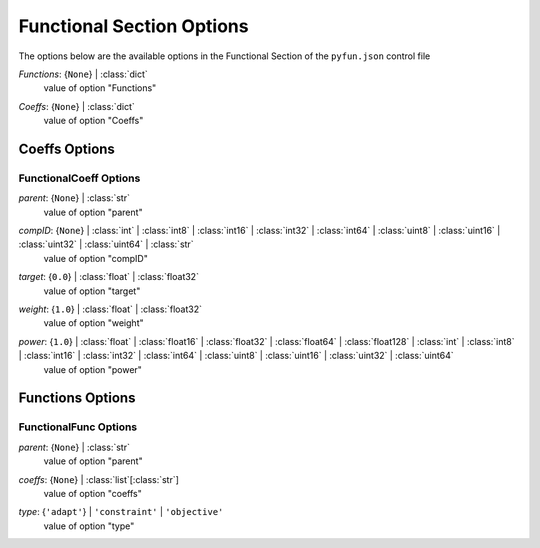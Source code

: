 
.. _pyfun-json-functional:

**************************
Functional Section Options
**************************
The options below are the available options in the Functional Section of the ``pyfun.json`` control file

..
    start-Functional-functions

*Functions*: {``None``} | :class:`dict`
    value of option "Functions"

..
    end-Functional-functions

..
    start-Functional-coeffs

*Coeffs*: {``None``} | :class:`dict`
    value of option "Coeffs"

..
    end-Functional-coeffs

Coeffs Options
==============
FunctionalCoeff Options
-----------------------
..
    start-FunctionalCoeff-parent

*parent*: {``None``} | :class:`str`
    value of option "parent"

..
    end-FunctionalCoeff-parent

..
    start-FunctionalCoeff-compid

*compID*: {``None``} | :class:`int` | :class:`int8` | :class:`int16` | :class:`int32` | :class:`int64` | :class:`uint8` | :class:`uint16` | :class:`uint32` | :class:`uint64` | :class:`str`
    value of option "compID"

..
    end-FunctionalCoeff-compid

..
    start-FunctionalCoeff-target

*target*: {``0.0``} | :class:`float` | :class:`float32`
    value of option "target"

..
    end-FunctionalCoeff-target

..
    start-FunctionalCoeff-weight

*weight*: {``1.0``} | :class:`float` | :class:`float32`
    value of option "weight"

..
    end-FunctionalCoeff-weight

..
    start-FunctionalCoeff-power

*power*: {``1.0``} | :class:`float` | :class:`float16` | :class:`float32` | :class:`float64` | :class:`float128` | :class:`int` | :class:`int8` | :class:`int16` | :class:`int32` | :class:`int64` | :class:`uint8` | :class:`uint16` | :class:`uint32` | :class:`uint64`
    value of option "power"

..
    end-FunctionalCoeff-power

Functions Options
=================
FunctionalFunc Options
----------------------
..
    start-FunctionalFunc-parent

*parent*: {``None``} | :class:`str`
    value of option "parent"

..
    end-FunctionalFunc-parent

..
    start-FunctionalFunc-coeffs

*coeffs*: {``None``} | :class:`list`\ [:class:`str`]
    value of option "coeffs"

..
    end-FunctionalFunc-coeffs

..
    start-FunctionalFunc-type

*type*: {``'adapt'``} | ``'constraint'`` | ``'objective'``
    value of option "type"

..
    end-FunctionalFunc-type

